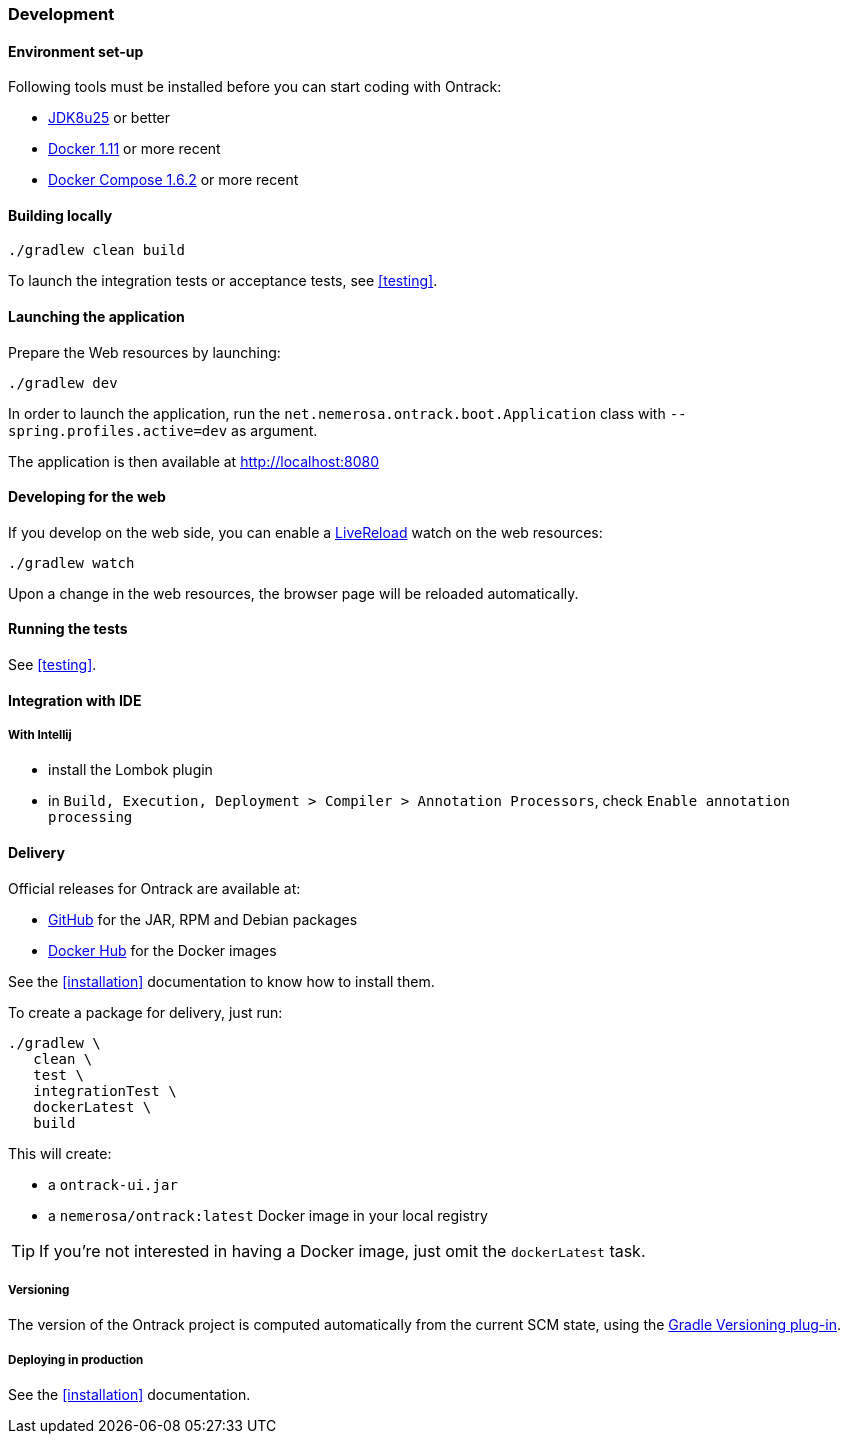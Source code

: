 [[development]]
=== Development

[[development-setup]]
==== Environment set-up

Following tools must be installed before you can start coding with Ontrack:

* https://www.oracle.com[JDK8u25] or better
* https://www.docker.com/[Docker 1.11] or more recent
* https://docs.docker.com/compose/[Docker Compose 1.6.2] or more recent

[[development-build]]
==== Building locally

[source,bash]
----
./gradlew clean build
----

To launch the integration tests or acceptance tests, see <<testing>>.

[[development-launch]]
==== Launching the application

Prepare the Web resources by launching:

[source,bash]
----
./gradlew dev
----

In order to launch the application, run the
`net.nemerosa.ontrack.boot.Application` class with
`--spring.profiles.active=dev` as argument.

The application is then available at http://localhost:8080

[[development-web]]
==== Developing for the web

If you develop on the web side, you can enable a
http://livereload.com/[LiveReload] watch on the web resources:

[source,bash]
----
./gradlew watch
----

Upon a change in the web resources, the browser page will be reloaded automatically.

[[development-test]]
==== Running the tests

See <<testing>>.

[[development-ide]]
==== Integration with IDE

[[development-ide-intellij]]
===== With Intellij

* install the Lombok plugin
* in `Build, Execution, Deployment > Compiler > Annotation Processors`, check `Enable annotation processing`

[[delivery]]
==== Delivery

Official releases for Ontrack are available at:

* https://github.com/nemerosa/ontrack/releases[GitHub] for the JAR, RPM
  and Debian packages
* https://registry.hub.docker.com/nemerosa/ontrack[Docker Hub] for the Docker images

See the <<installation>> documentation to know how to install them.

To create a package for delivery, just run:

[source,bash]
----
./gradlew \
   clean \
   test \
   integrationTest \
   dockerLatest \
   build
----

This will create:

* a `ontrack-ui.jar`
* a `nemerosa/ontrack:latest` Docker image in your local registry

TIP: If you're not interested in having a Docker image, just omit the
     `dockerLatest` task.

[[delivery-versioning]]
===== Versioning

The version of the Ontrack project is computed automatically from the current
SCM state, using the
https://github.com/nemerosa/versioning[Gradle Versioning plug-in].

[[delivery-deploying]]
===== Deploying in production

See the <<installation>> documentation.
